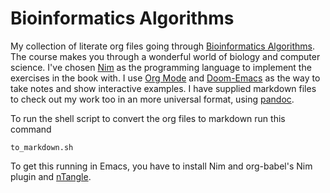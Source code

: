 * Bioinformatics Algorithms

My collection of literate org files going through [[https://www.bioinformaticsalgorithms.org/][Bioinformatics Algorithms]].
The course makes you through a wonderful world of biology and computer science. I've chosen [[https://nim-lang.org/][Nim]] as
the programming language to implement the exercises in the book with. I use [[https://orgmode.org/][Org Mode]] and [[https://github.com/hlissner/doom-emacs][Doom-Emacs]] as the way to take notes
and show interactive examples. I have supplied markdown files to check out my work too in an more universal format, using [[https://pandoc.org/][pandoc]].

To run the shell script to convert the org files to markdown run this command

#+begin_src
to_markdown.sh
#+end_src

To get this running in Emacs, you have to install Nim and org-babel's Nim plugin and [[https://github.com/OrgTangle/ntangle][nTangle]].
